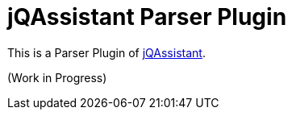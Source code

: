 = jQAssistant Parser Plugin

This is a Parser Plugin of https://www.jqassistant.org[jQAssistant^].

(Work in Progress)
